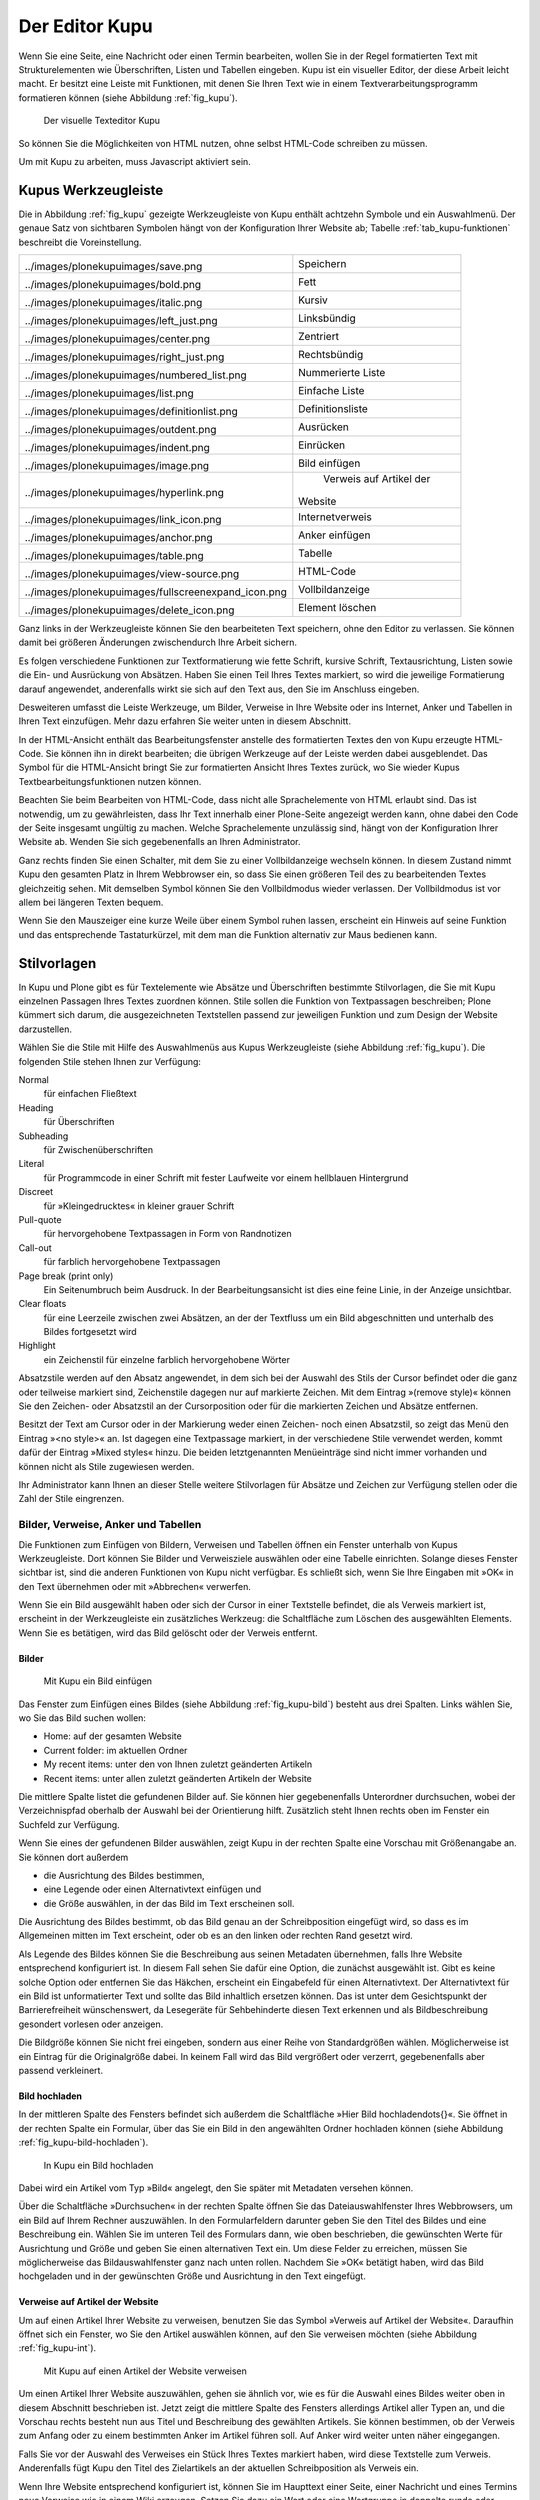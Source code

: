 .. _sec_kupu:

=================
 Der Editor Kupu
=================

Wenn Sie eine Seite, eine Nachricht oder einen Termin bearbeiten, wollen Sie
in der Regel formatierten Text mit Strukturelementen wie Überschriften, Listen
und Tabellen eingeben. Kupu ist ein visueller Editor, der diese Arbeit
leicht macht. Er besitzt eine Leiste mit Funktionen, mit denen Sie Ihren Text
wie in einem Textverarbeitungsprogramm formatieren können (siehe
Abbildung :ref:`fig_kupu`).

.. _fig_kupu:

.. figure:: ../images/kupu.png
   :width: 100%

   Der visuelle Texteditor Kupu

So können Sie die Möglichkeiten von HTML nutzen, ohne selbst HTML-Code
schreiben zu müssen. 

Um mit Kupu zu arbeiten, muss Javascript aktiviert sein.

.. _sec_kupus-symbolleiste:

Kupus Werkzeugleiste
====================

Die in Abbildung :ref:`fig_kupu` gezeigte Werkzeugleiste von
Kupu enthält achtzehn Symbole und ein Auswahlmenü. Der genaue Satz von
sichtbaren Symbolen hängt von der Konfiguration Ihrer Website ab;
Tabelle :ref:`tab_kupu-funktionen` beschreibt die Voreinstellung.

+------------------------------+------------------------------+
| .. image::                   | Speichern                    |
|../images/plonekupuimages/sav\|                              |
|e.png                         |                              |
+------------------------------+------------------------------+
| .. image::                   | Fett                         |
|../images/plonekupuimages/bol\|                              |
|d.png                         |                              |
+------------------------------+------------------------------+
| .. image::                   | Kursiv                       |
|../images/plonekupuimages/ita\|                              |
|lic.png                       |                              |
+------------------------------+------------------------------+
| .. image::                   | Linksbündig                  |
|../images/plonekupuimages/lef\|                              |
|t_just.png                    |                              |
+------------------------------+------------------------------+
| .. image::                   | Zentriert                    |
|../images/plonekupuimages/cen\|                              |
|ter.png                       |                              |
+------------------------------+------------------------------+
| .. image::                   | Rechtsbündig                 |
|../images/plonekupuimages/rig\|                              |
|ht_just.png                   |                              |
+------------------------------+------------------------------+
| .. image::                   | Nummerierte Liste            |
|../images/plonekupuimages/num\|                              |
|bered_list.png                |                              |
+------------------------------+------------------------------+
| .. image::                   | Einfache Liste               |
|../images/plonekupuimages/lis\|                              |
|t.png                         |                              |
+------------------------------+------------------------------+
| .. image::                   | Definitionsliste             |
|../images/plonekupuimages/def\|                              |
|initionlist.png               |                              |
+------------------------------+------------------------------+
| .. image::                   | Ausrücken                    |
|../images/plonekupuimages/out\|                              |
|dent.png                      |                              |
+------------------------------+------------------------------+
| .. image::                   | Einrücken                    |
|../images/plonekupuimages/ind\|                              |
|ent.png                       |                              |
+------------------------------+------------------------------+
| .. image::                   | Bild einfügen                |
|../images/plonekupuimages/ima\|                              |
|ge.png                        |                              |
+------------------------------+------------------------------+
| .. image::                   | Verweis auf Artikel der      |
|../images/plonekupuimages/hyp\|Website                       |
|erlink.png                    |                              |
+------------------------------+------------------------------+
| .. image::                   | Internetverweis              |
|../images/plonekupuimages/lin\|                              |
|k_icon.png                    |                              |
+------------------------------+------------------------------+
| .. image::                   | Anker einfügen               |
|../images/plonekupuimages/anc\|                              |
|hor.png                       |                              |
+------------------------------+------------------------------+
| .. image::                   | Tabelle                      |
|../images/plonekupuimages/tab\|                              |
|le.png                        |                              |
+------------------------------+------------------------------+
| .. image::                   | HTML-Code                    |
|../images/plonekupuimages/vie\|                              |
|w-source.png                  |                              |
+------------------------------+------------------------------+
| .. image::                   | Vollbildanzeige              |
|../images/plonekupuimages/ful\|                              |
|lscreenexpand_icon.png        |                              |
+------------------------------+------------------------------+
| .. image::                   | Element löschen              |
|../images/plonekupuimages/del\|                              |
|ete_icon.png                  |                              |
+------------------------------+------------------------------+


Ganz links in der Werkzeugleiste können Sie den bearbeiteten Text speichern,
ohne den Editor zu verlassen. Sie können damit bei größeren Änderungen
zwischendurch Ihre Arbeit sichern.

Es folgen verschiedene Funktionen zur Textformatierung wie fette Schrift,
kursive Schrift, Textausrichtung, Listen sowie die Ein- und Ausrückung von
Absätzen. Haben Sie einen Teil Ihres Textes markiert, so wird die jeweilige
Formatierung darauf angewendet, anderenfalls wirkt sie sich auf den Text aus,
den Sie im Anschluss eingeben.

Desweiteren umfasst die Leiste Werkzeuge, um Bilder, Verweise in Ihre Website
oder ins Internet, Anker und Tabellen in Ihren Text einzufügen. Mehr dazu
erfahren Sie weiter unten in diesem Abschnitt.

In der HTML-Ansicht enthält das Bearbeitungsfenster anstelle des formatierten
Textes den von Kupu erzeugte HTML-Code. Sie können ihn
in direkt bearbeiten; die übrigen Werkzeuge auf der Leiste
werden dabei ausgeblendet. Das Symbol für die HTML-Ansicht bringt Sie zur
formatierten Ansicht Ihres Textes zurück, wo Sie wieder Kupus
Textbearbeitungsfunktionen nutzen können.

Beachten Sie beim Bearbeiten von HTML-Code, dass nicht alle Sprachelemente
von HTML erlaubt sind. Das ist notwendig, um zu gewährleisten, dass Ihr Text
innerhalb einer Plone-Seite angezeigt werden kann, ohne dabei den Code der
Seite insgesamt ungültig zu machen. Welche Sprachelemente unzulässig sind,
hängt von der Konfiguration Ihrer Website ab. Wenden Sie sich gegebenenfalls
an Ihren Administrator.

Ganz rechts finden Sie einen Schalter, mit dem Sie zu einer Vollbildanzeige
wechseln können. In diesem Zustand nimmt Kupu den gesamten Platz in Ihrem
Webbrowser ein, so dass Sie einen größeren Teil des zu bearbeitenden Textes
gleichzeitig sehen. Mit demselben Symbol können Sie den Vollbildmodus wieder
verlassen. Der Vollbildmodus ist vor allem bei längeren Texten bequem.

Wenn Sie den Mauszeiger eine kurze Weile über einem Symbol ruhen lassen,
erscheint ein Hinweis auf seine Funktion und das entsprechende Tastaturkürzel,
mit dem man die Funktion alternativ zur Maus bedienen kann.

Stilvorlagen
============

In Kupu und Plone gibt es für Textelemente wie Absätze und Überschriften
bestimmte Stilvorlagen, die Sie mit Kupu einzelnen Passagen Ihres Textes
zuordnen können. Stile sollen die Funktion von Textpassagen beschreiben; Plone
kümmert sich darum, die ausgezeichneten Textstellen passend zur jeweiligen
Funktion und zum Design der Website darzustellen.

Wählen Sie die Stile mit Hilfe des Auswahlmenüs aus Kupus Werkzeugleiste
(siehe Abbildung :ref:`fig_kupu`). Die folgenden Stile stehen Ihnen zur
Verfügung:


Normal
 für einfachen Fließtext
Heading
 für Überschriften
Subheading
 für Zwischenüberschriften
Literal
 für Programmcode in einer Schrift mit fester Laufweite vor
 einem hellblauen Hintergrund
Discreet
 für »Kleingedrucktes« in kleiner grauer Schrift
Pull-quote
 für hervorgehobene Textpassagen in Form von Randnotizen
Call-out
 für farblich hervorgehobene Textpassagen
Page break (print only)
  Ein Seitenumbruch beim Ausdruck. In der
  Bearbeitungsansicht ist dies eine feine Linie, in der Anzeige unsichtbar.
Clear floats
  für eine Leerzeile zwischen zwei Absätzen, an der der
  Textfluss um ein Bild abgeschnitten und unterhalb des Bildes fortgesetzt
  wird
Highlight
 ein Zeichenstil für einzelne farblich hervorgehobene Wörter

Absatzstile werden auf den Absatz angewendet, in dem sich bei der Auswahl des
Stils der Cursor befindet oder die ganz oder teilweise markiert sind,
Zeichenstile dagegen nur auf markierte Zeichen. Mit dem Eintrag »(remove
style)« können Sie den Zeichen- oder Absatzstil an der Cursorposition oder für
die markierten Zeichen und Absätze entfernen.

Besitzt der Text am Cursor oder in der Markierung weder einen Zeichen- noch
einen Absatzstil, so zeigt das Menü den Eintrag »<no style>« an. Ist dagegen
eine Textpassage markiert, in der verschiedene Stile verwendet werden, kommt
dafür der Eintrag »Mixed styles« hinzu. Die beiden letztgenannten Menüeinträge
sind nicht immer vorhanden und können nicht als Stile zugewiesen werden.

Ihr Administrator kann Ihnen an dieser Stelle weitere Stilvorlagen für Absätze
und Zeichen zur Verfügung stellen oder die Zahl der Stile eingrenzen.

Bilder, Verweise, Anker und Tabellen
------------------------------------

Die Funktionen zum Einfügen von Bildern, Verweisen und Tabellen öffnen ein
Fenster unterhalb von Kupus Werkzeugleiste. Dort können Sie Bilder und
Verweisziele auswählen oder eine Tabelle einrichten. Solange dieses Fenster
sichtbar ist, sind die anderen Funktionen von Kupu nicht verfügbar. Es
schließt sich, wenn Sie Ihre Eingaben mit »OK« in den Text übernehmen oder mit
»Abbrechen« verwerfen.

Wenn Sie ein Bild ausgewählt haben oder sich der Cursor in einer Textstelle
befindet, die als Verweis markiert ist, erscheint in der Werkzeugleiste ein
zusätzliches Werkzeug: die Schaltfläche zum Löschen des ausgewählten
Elements. Wenn Sie es betätigen, wird das Bild gelöscht oder der Verweis
entfernt.

Bilder
~~~~~~

.. Screenshot enthält noch falsche Übersetzung

.. _fig_kupu-bild:

.. figure:: ../images/kupu-bild.png
   :width: 100%

   Mit Kupu ein Bild einfügen

.. Bug 7919 fehlende Übersetzung}%

Das Fenster zum Einfügen eines Bildes (siehe Abbildung :ref:`fig_kupu-bild`)
besteht aus drei Spalten. Links wählen Sie, wo Sie das Bild suchen wollen:

* Home: auf der gesamten Website
* Current folder: im aktuellen Ordner
* My recent items: unter den von Ihnen zuletzt geänderten Artikeln
* Recent items: unter allen zuletzt geänderten Artikeln der Website


Die mittlere Spalte listet die gefundenen Bilder auf. Sie können hier
gegebenenfalls Unterordner durchsuchen, wobei der Verzeichnispfad oberhalb der
Auswahl bei der Orientierung hilft. Zusätzlich steht Ihnen rechts oben im
Fenster ein Suchfeld zur Verfügung.

Wenn Sie eines der gefundenen Bilder auswählen, zeigt Kupu in der rechten
Spalte eine Vorschau mit Größenangabe an. Sie können dort außerdem


* die Ausrichtung des Bildes bestimmen,
* eine Legende oder einen Alternativtext einfügen und
* die Größe auswählen, in der das Bild im Text erscheinen soll.

Die Ausrichtung des Bildes bestimmt, ob das Bild genau an der Schreibposition
eingefügt wird, so dass es im Allgemeinen mitten im Text erscheint, oder ob es
an den linken oder rechten Rand gesetzt wird.

Als Legende des Bildes können Sie die Beschreibung aus seinen Metadaten
übernehmen, falls Ihre Website entsprechend konfiguriert ist.
In diesem Fall sehen Sie dafür eine Option, die
zunächst ausgewählt ist. Gibt es keine solche Option oder entfernen Sie das
Häkchen, erscheint ein Eingabefeld für einen Alternativtext. Der
Alternativtext für ein Bild ist unformatierter Text und sollte das Bild
inhaltlich ersetzen können. Das ist unter dem Gesichtspunkt der
Barrierefreiheit wünschenswert, da Lesegeräte für Sehbehinderte diesen Text
erkennen und als Bildbeschreibung gesondert vorlesen oder anzeigen.

Die Bildgröße können Sie nicht frei eingeben, sondern aus einer Reihe von
Standardgrößen wählen. Möglicherweise ist ein Eintrag für die Originalgröße
dabei. In keinem Fall wird das Bild vergrößert oder verzerrt, gegebenenfalls
aber passend verkleinert.

.. _sec_kupu-bild-hochladen:

Bild hochladen
~~~~~~~~~~~~~~

In der mittleren Spalte des Fensters befindet sich außerdem die Schaltfläche
»Hier Bild hochladen\dots{}«. Sie öffnet in der rechten Spalte ein Formular,
über das Sie ein Bild in den angewählten Ordner hochladen können (siehe
Abbildung :ref:`fig_kupu-bild-hochladen`).

.. fig_kupu-bild-hochladen:

.. figure:: ../images/hier-bild-hochladen.png
   :width: 100%

   In Kupu ein Bild hochladen

Dabei wird ein Artikel vom Typ »Bild« angelegt, den Sie später mit Metadaten
versehen können.

Über die Schaltfläche »Durchsuchen« in der rechten Spalte öffnen Sie das
Dateiauswahlfenster Ihres Webbrowsers, um ein Bild auf Ihrem Rechner
auszuwählen. In den Formularfeldern darunter geben Sie den Titel des Bildes
und eine Beschreibung ein. Wählen Sie im unteren Teil des Formulars dann, wie
oben beschrieben, die gewünschten Werte für Ausrichtung und Größe und geben
Sie einen alternativen Text ein. Um diese Felder zu erreichen, müssen Sie
möglicherweise das Bildauswahlfenster ganz nach unten rollen. Nachdem Sie »OK«
betätigt haben, wird das Bild hochgeladen und in der gewünschten Größe und
Ausrichtung in den Text eingefügt.


Verweise auf Artikel der Website
~~~~~~~~~~~~~~~~~~~~~~~~~~~~~~~~

Um auf einen Artikel Ihrer Website zu verweisen, benutzen Sie das Symbol
»Verweis auf Artikel der Website«. Daraufhin öffnet sich ein Fenster, wo Sie
den Artikel auswählen können, auf den Sie verweisen möchten
(siehe Abbildung :ref:`fig_kupu-int`).

.. Screenshot enthält noch falsche Übersetzung

.. _fig_kupu-int:

.. figure:: ../images/kupu-int.png
   :width: 100%

   Mit Kupu auf einen Artikel der Website verweisen

Um einen Artikel Ihrer Website auszuwählen, gehen sie ähnlich vor, wie es für
die Auswahl eines Bildes weiter oben in diesem Abschnitt beschrieben ist.
Jetzt zeigt die mittlere Spalte des Fensters allerdings Artikel aller Typen
an, und die Vorschau rechts besteht nun aus Titel und Beschreibung des
gewählten Artikels. Sie können bestimmen, ob der Verweis zum Anfang oder zu
einem bestimmten Anker im Artikel führen soll. Auf Anker wird weiter unten
näher eingegangen.

Falls Sie vor der Auswahl des Verweises ein Stück Ihres Textes markiert haben,
wird diese Textstelle zum Verweis. Anderenfalls fügt Kupu den Titel des
Zielartikels an der aktuellen Schreibposition als Verweis ein.

.. _sec_wiki-verweise:

Wenn Ihre Website entsprechend konfiguriert ist, können Sie im Haupttext einer
Seite, einer Nachricht und eines Termins neue Verweise wie in einem Wiki
erzeugen. Setzen Sie dazu ein Wort oder eine Wortgruppe in doppelte runde oder
eckige Klammern (siehe Abbildung :ref:`fig_bearbeiten-wiki`).

.. _fig_bearbeiten-wiki:

.. figure:: ../images/bearbeiten-wiki.png
   :width: 100%

   Verweise einfügen wie in einem Wiki

Sollte im gleichen Ordner bereits ein Artikel vorhanden sein, dessen Kurzname
mit der eingeklammerten Wortgruppe übereinstimmt, wird der geklammerte Text
nach dem Speichern zu einem gewöhnlichen Verweis auf diesen Artikel.
Anderenfalls legt Plone einen Verweis an, über den ein neuer Artikel
hinzugefügt werden kann (siehe Abschnitt :ref:`sec_hinzufugen-mit-wiki`).

Internetverweise
~~~~~~~~~~~~~~~~

Für Verweise auf Webseiten und andere Ressourcen außerhalb Ihrer Website kann
Kupu Ihnen natürlich keine Auswahllisten anbieten. Stattdessen geben Sie die
gewünschte Adresse direkt ein. Kupu erstellt dann eine Vorschau des
Verweisziels (siehe Abbildung :ref:`fig_kupu-ext`).

.. _fig_kupu-ext:

.. figure:: ../images/kupu-ext.png
   :width: 100%

   Mit Kupu einen Internetverweis einfügen

Sie müssen für einen Internetverweis eine vollständige Adresse angeben;
Adressen von Webseiten beginnen in der Regel mit ``http://``. Das
Eingabefeld ist bereits damit vorausgefüllt, wenn Kupu das Fenster öffnet.
Natürlich können Sie aber auch auf andere Adressarten wie ``ftp://`` oder
``https://`` verweisen.

Vorher markierter Text wird zu einem Verweis, wenn Sie die eingegebene
Adresse bestätigen. Haben Sie keinen Text markiert, fügt Kupu die
Internetadresse als Text für den Verweis ein.

Anker
~~~~~

Anker sind unsichtbare Markierungen im Text einer Website, die als
Verweisziele dienen. So kann der Leser beispielsweise direkt zu einer
bestimmten Zwischenüberschrift in einem längeren Text geleitet werden. Sie
können auf Anker innerhalb eines Textes verweisen, aber auch auf Textstellen
in anderen Artikeln, wenn dort Anker gesetzt wurden.

Das Symbol »Anker einfügen« öffnet ein zweispaltiges Fenster, in dem Sie
sowohl Verweise auf Anker in Ihren Text einfügen als auch Anker in Ihrem
Artikel setzen und verwalten können (siehe
Abbildung :ref:`fig_kupu-auf-anker-verweisen`).

.. _fig_kupu-auf-anker-verweisen:

.. figure:: ../images/kupu-auf-anker-verweisen.png
   :width: 100%

   In Kupu auf Anker verweisen

Wenn Sie innerhalb desselben Textes auf
einen Anker verweisen, der noch nicht existiert, wird er angelegt.

Kupu kann Anker für Textstellen setzen, die mit einer Stilvorlage formatiert
wurden. Um auf einen solchen Anker im gerade bearbeiteten Text zu verweisen,
wählen Sie in der linken Spalte des Fensters einen Stil aus. Daraufhin
erscheint rechts eine Liste aller Textstellen, die mit diesem Stil
ausgezeichnet wurden. Wählen Sie eine aus, und bestätigen Sie mit »OK«.

Kupu setzt nun einen Anker auf die ausgewählte Textstelle und erzeugt an der
Cursorposition einen Verweis auf den Anker. Wenn Sie zuvor ein Stück Text
markiert hatten, wird dieser zum Verweis, anderenfalls fügt Kupu die als Anker
ausgewählte Textstelle ein. Für den Stil »Heading« wäre das beispielsweise der
Wortlaut der ausgewählten Überschrift.

Der zweite Reiter »Anker verwalten« erlaubt Ihnen, Anker zu setzen und zu
löschen, auf die von anderswo verwiesen werden kann (siehe
Abbildung :ref:`fig_kupu-anker-verwalten`).

.. _fig_kupu-anker-verwalten:

.. figure:: ../images/kupu-anker-verwalten.png
   :width: 100%

   In Kupu Anker verwalten

Die linke Spalte zeigt wieder die Stilauswahl, die rechte alle Textstellen mit
dem gerade ausgewählten Stil. Falls neben dem Namen einer Textstelle eine
Ankermarkierung in der Form ``#name-der-stelle`` auftaucht, wurde dort
bereits ein Anker gesetzt. Sie setzen einen neuen Anker, wenn Sie neben einer
Textstelle einen Haken setzen, und Sie löschen einen Anker, indem Sie den Haken
entfernen. Mit dem Schalter »Alle umschalten« können Sie an allen Textstellen
mit dem ausgewählten Stil Anker hinzufügen oder löschen.

Kupu erkennt, ob auf einen Anker von innerhalb des Artikels verwiesen wird.
Einen solchen Anker können Sie nicht löschen. Kupu kann jedoch nicht
herausfinden, ob andere Artikeln auf Anker im aktuellen Artikel verweisen.
Löschen Sie einen Anker daher nur, wenn Sie sicher sind, dass er
nirgends auf Ihrer oder anderen Websites mehr benutzt wird. Ein Verweis auf
einen gelöschten Anker würde den Benutzer nicht mehr zur beabsichtigten
Textstelle führen, sondern zum Anfang des betreffenden Artikels.

Tabellen
~~~~~~~~

.. _fig_kupu-tabelle:

.. figure:: ../images/kupu-tabelle.png
   :width: 100%

   Mit Kupu eine Tabelle anlegen

Wollen Sie in Ihren Text eine neue Tabelle einfügen, benutzen Sie das Symbol
»Tabelle«. Daraufhin öffnet sich Kupus Tabellenfenster (siehe
Abbildung :ref:`fig_kupu-tabelle`), in dem Sie folgende Merkmale der Tabelle bestimmen:


* den Tabellenstil
* die Anzahl der Spalten und Zeilen der Tabelle
* ob die Spalten Überschriften haben


Mit der Schaltfläche »Tabelle einfügen« legen Sie eine leere Tabelle an der
aktuellen Schreibposition im Text an. Sie können sie ausfüllen und
gegebenenfalls die Überschriften der Spalten anpassen. Mit der Schaltfläche
»Alle Tabellen optimieren« veranlassen Sie Kupu, die Größe aller Tabellen im
Text zu optimieren.

.. Screenshot enthält noch falsche Übersetzung

.. _fig_kupu-tabelle-bearbeiten:

.. figure:: ../images/kupu-tabelle-bearbeiten.png
   :width: 100%

   Mit Kupu eine Tabelle bearbeiten


Um eine bestehende Tabelle zu ändern, öffnen Sie Kupus Tabellenfenster,
während sich der Cursor in der Tabelle befindet. Das Tabellenfenster enthält
dann Schaltflächen für folgende Tätigkeiten (siehe
Abbildung :ref:`fig_kupu-tabelle-bearbeiten`):

* Tabellenstil verändern
* die Ausrichtung von Text in Tabellenzellen bestimmen
* Zeilen und Spalten hinzufügen und entfernen
* die Tabelle hinsichtlich ihrer Größe optimieren
* die Tabelle löschen
